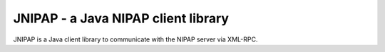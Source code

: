 JNIPAP - a Java NIPAP client library
====================================
JNIPAP is a Java client library to communicate with the NIPAP server via
XML-RPC.
